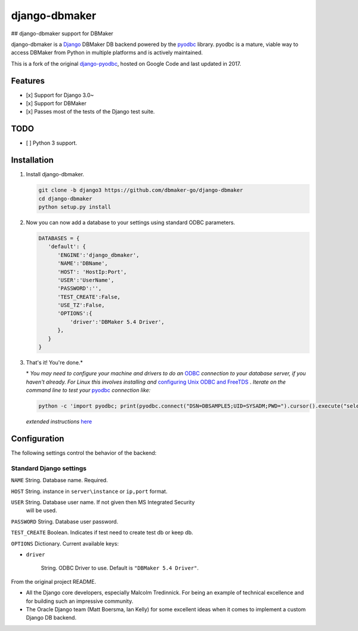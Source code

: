 django-dbmaker
=============
## django-dbmaker support for DBMaker

django-dbmaker is a `Django <http://djangoproject.com>`_ DBMaker DB backend powered by the `pyodbc <https://github.com/mkleehammer/pyodbc>`_ library. pyodbc is a mature, viable way to access DBMaker from Python in multiple platforms and is actively maintained.

This is a fork of the original `django-pyodbc <https://github.com/lionheart/django-pyodbc/>`_, hosted on Google Code and last updated in 2017.

Features
--------

* [x] Support for Django 3.0~
* [x] Support for DBMaker
* [x] Passes most of the tests of the Django test suite.

TODO
--------
* [ ] Python 3 support.

Installation
------------

1. Install django-dbmaker.

   .. code:: python

      git clone -b django3 https://github.com/dbmaker-go/django-dbmaker
      cd django-dbmaker
      python setup.py install
      
2. Now you can now add a database to your settings using standard ODBC parameters.

   .. code:: python

      DATABASES = {
         'default': {
            'ENGINE':'django_dbmaker',
            'NAME':'DBName',
            'HOST': 'HostIp:Port',
            'USER':'UserName',
            'PASSWORD':'',
            'TEST_CREATE':False,
            'USE_TZ':False,
            'OPTIONS':{
                'driver':'DBMaker 5.4 Driver',
            },
         }
      }

3. That's it! You're done.*

   \* *You may need to configure your machine and drivers to do an*
   `ODBC <https://en.wikipedia.org/wiki/Open_Database_Connectivity>`_
   *connection to your database server, if you haven't already.  For Linux this
   involves installing and*
   `configuring Unix ODBC and FreeTDS <http://www.unixodbc.org/doc/FreeTDS.html>`_ .
   *Iterate on the command line to test your*
   `pyodbc <https://mkleehammer.github.io/pyodbc/>`_ *connection like:*

   .. code:: python

       python -c 'import pyodbc; print(pyodbc.connect("DSN=DBSAMPLE5;UID=SYSADM;PWD=").cursor().execute("select 1"))'

   *extended instructions* `here <https://github.com/lionheart/django-pyodbc/issues/10>`_


Configuration
-------------

The following settings control the behavior of the backend:

Standard Django settings
~~~~~~~~~~~~~~~~~~~~~~~~

``NAME`` String. Database name. Required.

``HOST`` String. instance in ``server\instance`` or ``ip,port`` format.

``USER`` String. Database user name. If not given then MS Integrated Security
    will be used.

``PASSWORD`` String. Database user password.

``TEST_CREATE`` Boolean. Indicates if test need to create test db or keep db.

``OPTIONS`` Dictionary. Current available keys:

* ``driver``

    String. ODBC Driver to use. Default is ``"DBMaker 5.4 Driver"``.

From the original project README.

* All the Django core developers, especially Malcolm Tredinnick. For being an example of technical excellence and for building such an impressive community.
* The Oracle Django team (Matt Boersma, Ian Kelly) for some excellent ideas when it comes to implement a custom Django DB backend.
